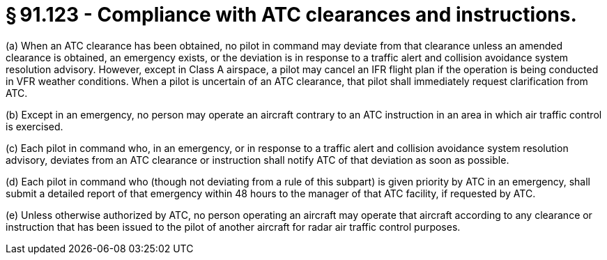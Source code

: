 # § 91.123 - Compliance with ATC clearances and instructions.

(a) When an ATC clearance has been obtained, no pilot in command may deviate from that clearance unless an amended clearance is obtained, an emergency exists, or the deviation is in response to a traffic alert and collision avoidance system resolution advisory. However, except in Class A airspace, a pilot may cancel an IFR flight plan if the operation is being conducted in VFR weather conditions. When a pilot is uncertain of an ATC clearance, that pilot shall immediately request clarification from ATC.

(b) Except in an emergency, no person may operate an aircraft contrary to an ATC instruction in an area in which air traffic control is exercised.

(c) Each pilot in command who, in an emergency, or in response to a traffic alert and collision avoidance system resolution advisory, deviates from an ATC clearance or instruction shall notify ATC of that deviation as soon as possible.

(d) Each pilot in command who (though not deviating from a rule of this subpart) is given priority by ATC in an emergency, shall submit a detailed report of that emergency within 48 hours to the manager of that ATC facility, if requested by ATC.

(e) Unless otherwise authorized by ATC, no person operating an aircraft may operate that aircraft according to any clearance or instruction that has been issued to the pilot of another aircraft for radar air traffic control purposes.

